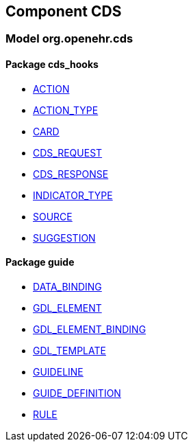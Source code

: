 
== Component CDS

=== Model org.openehr.cds

==== Package cds_hooks

[.xcode]
* link:/releases/CDS/{base_release}/cds_hooks.html#_action_class[ACTION^]
[.xcode]
* link:/releases/CDS/{base_release}/cds_hooks.html#_action_type_enumeration[ACTION_TYPE^]
[.xcode]
* link:/releases/CDS/{base_release}/cds_hooks.html#_card_class[CARD^]
[.xcode]
* link:/releases/CDS/{base_release}/cds_hooks.html#_cds_request_class[CDS_REQUEST^]
[.xcode]
* link:/releases/CDS/{base_release}/cds_hooks.html#_cds_response_class[CDS_RESPONSE^]
[.xcode]
* link:/releases/CDS/{base_release}/cds_hooks.html#_indicator_type_enumeration[INDICATOR_TYPE^]
[.xcode]
* link:/releases/CDS/{base_release}/cds_hooks.html#_source_class[SOURCE^]
[.xcode]
* link:/releases/CDS/{base_release}/cds_hooks.html#_suggestion_class[SUGGESTION^]

==== Package guide

[.xcode]
* link:/releases/CDS/{base_release}/guide.html#_data_binding_class[DATA_BINDING^]
[.xcode]
* link:/releases/CDS/{base_release}/guide.html#_gdl_element_class[GDL_ELEMENT^]
[.xcode]
* link:/releases/CDS/{base_release}/guide.html#_gdl_element_binding_class[GDL_ELEMENT_BINDING^]
[.xcode]
* link:/releases/CDS/{base_release}/guide.html#_gdl_template_class[GDL_TEMPLATE^]
[.xcode]
* link:/releases/CDS/{base_release}/guide.html#_guideline_class[GUIDELINE^]
[.xcode]
* link:/releases/CDS/{base_release}/guide.html#_guide_definition_class[GUIDE_DEFINITION^]
[.xcode]
* link:/releases/CDS/{base_release}/guide.html#_rule_class[RULE^]
